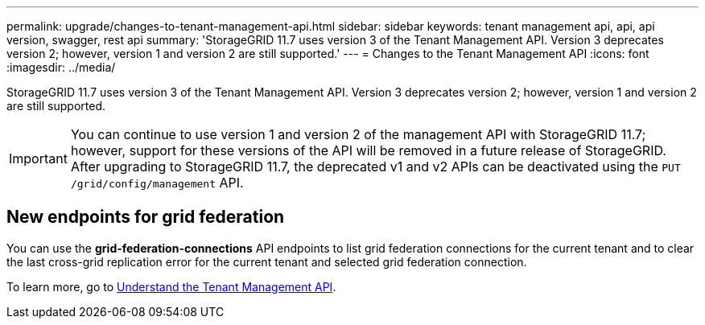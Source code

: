 ---
permalink: upgrade/changes-to-tenant-management-api.html
sidebar: sidebar
keywords: tenant management api, api, api version, swagger, rest api
summary: 'StorageGRID 11.7 uses version 3 of the Tenant Management API. Version 3 deprecates version 2; however, version 1 and version 2 are still supported.'
---
= Changes to the Tenant Management API
:icons: font
:imagesdir: ../media/

[.lead]
StorageGRID 11.7 uses version 3 of the Tenant Management API. Version 3 deprecates version 2; however, version 1 and version 2 are still supported.

IMPORTANT: You can continue to use version 1 and version 2 of the management API with StorageGRID 11.7; however, support for these versions of the API will be removed in a future release of StorageGRID. After upgrading to StorageGRID 11.7, the deprecated v1 and v2 APIs can be deactivated using the `PUT /grid/config/management` API.

== New endpoints for grid federation
You can use the *grid-federation-connections* API endpoints to list grid federation connections for the current tenant and to clear the last cross-grid replication error for the current tenant and selected grid federation connection.

To learn more, go to link:../tenant/understanding-tenant-management-api.html[Understand the Tenant Management API].
